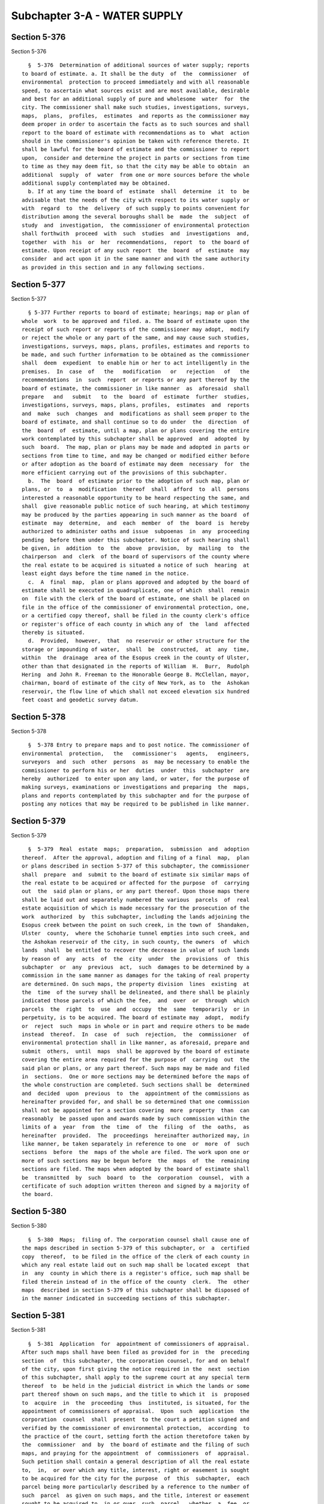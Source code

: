 Subchapter 3-A - WATER SUPPLY
=============================

Section 5-376
-------------

Section 5-376 ::    
        
     
        §  5-376  Determination of additional sources of water supply; reports
      to board of estimate. a. It shall be the duty  of  the  commissioner  of
      environmental  protection to proceed immediately and with all reasonable
      speed, to ascertain what sources exist and are most available, desirable
      and best for an additional supply of pure and wholesome  water  for  the
      city. The commissioner shall make such studies, investigations, surveys,
      maps,  plans,  profiles,  estimates  and reports as the commissioner may
      deem proper in order to ascertain the facts as to such sources and shall
      report to the board of estimate with recommendations as to  what  action
      should in the commissioner's opinion be taken with reference thereto. It
      shall be lawful for the board of estimate and the commissioner to report
      upon,  consider and determine the project in parts or sections from time
      to time as they may deem fit, so that the city may be able to obtain  an
      additional  supply  of  water  from one or more sources before the whole
      additional supply contemplated may be obtained.
        b. If at any time the board of  estimate  shall  determine  it  to  be
      advisable that the needs of the city with respect to its water supply or
      with  regard  to  the  delivery  of such supply to points convenient for
      distribution among the several boroughs shall be  made  the  subject  of
      study  and  investigation,  the commissioner of environmental protection
      shall forthwith  proceed  with  such  studies  and  investigations  and,
      together  with  his  or  her  recommendations,  report  to  the board of
      estimate. Upon receipt of any such report  the  board  of  estimate  may
      consider  and act upon it in the same manner and with the same authority
      as provided in this section and in any following sections.
    
    
    
    
    
    
    

Section 5-377
-------------

Section 5-377 ::    
        
     
        § 5-377 Further reports to board of estimate; hearings; map or plan of
      whole  work  to be approved and filed. a. The board of estimate upon the
      receipt of such report or reports of the commissioner may adopt,  modify
      or reject the whole or any part of the same, and may cause such studies,
      investigations, surveys, maps, plans, profiles, estimates and reports to
      be made, and such further information to be obtained as the commissioner
      shall  deem  expedient  to enable him or her to act intelligently in the
      premises.  In  case  of   the   modification   or   rejection   of   the
      recommendations  in  such  report  or reports or any part thereof by the
      board of estimate, the commissioner in like manner  as  aforesaid  shall
      prepare   and   submit   to  the  board  of  estimate  further  studies,
      investigations, surveys, maps, plans, profiles,  estimates  and  reports
      and  make  such  changes  and  modifications as shall seem proper to the
      board of estimate, and shall continue so to do under  the  direction  of
      the  board  of  estimate, until a map, plan or plans covering the entire
      work contemplated by this subchapter shall be approved  and  adopted  by
      such  board.  The map, plan or plans may be made and adopted in parts or
      sections from time to time, and may be changed or modified either before
      or after adoption as the board of estimate may deem  necessary  for  the
      more efficient carrying out of the provisions of this subchapter.
        b.  The  board  of estimate prior to the adoption of such map, plan or
      plans, or  to  a  modification  thereof  shall  afford  to  all  persons
      interested a reasonable opportunity to be heard respecting the same, and
      shall  give reasonable public notice of such hearing, at which testimony
      may be produced by the parties appearing in such manner as the board  of
      estimate  may  determine,  and  each  member  of  the  board  is  hereby
      authorized to administer oaths and issue  subpoenas  in  any  proceeding
      pending  before them under this subchapter. Notice of such hearing shall
      be given, in  addition  to  the  above  provision,  by  mailing  to  the
      chairperson  and  clerk  of the board of supervisors of the county where
      the real estate to be acquired is situated a notice of such  hearing  at
      least eight days before the time named in the notice.
        c.  A  final  map,  plan or plans approved and adopted by the board of
      estimate shall be executed in quadruplicate, one of which  shall  remain
      on  file with the clerk of the board of estimate, one shall be placed on
      file in the office of the commissioner of environmental protection, one,
      or a certified copy thereof, shall be filed in the county clerk's office
      or register's office of each county in which any of  the  land  affected
      thereby is situated.
        d.  Provided,  however,  that  no reservoir or other structure for the
      storage or impounding of water,  shall  be  constructed,  at  any  time,
      within  the  drainage  area of the Esopus creek in the county of Ulster,
      other than that designated in the reports of William  H.  Burr,  Rudolph
      Hering  and John R. Freeman to the Honorable George B. McClellan, mayor,
      chairman, board of estimate of the city of New York, as to  the  Ashokan
      reservoir, the flow line of which shall not exceed elevation six hundred
      feet coast and geodetic survey datum.
    
    
    
    
    
    
    

Section 5-378
-------------

Section 5-378 ::    
        
     
        §  5-378 Entry to prepare maps and to post notice. The commissioner of
      environmental  protection,   the   commissioner's   agents,   engineers,
      surveyors  and  such  other  persons  as  may be necessary to enable the
      commissioner to perform his or her  duties  under  this  subchapter  are
      hereby  authorized  to enter upon any land, or water, for the purpose of
      making surveys, examinations or investigations and preparing  the  maps,
      plans and reports contemplated by this subchapter and for the purpose of
      posting any notices that may be required to be published in like manner.
    
    
    
    
    
    
    

Section 5-379
-------------

Section 5-379 ::    
        
     
        §  5-379  Real  estate  maps;  preparation,  submission  and  adoption
      thereof.  After the approval, adoption and filing of a final  map,  plan
      or plans described in section 5-377 of this subchapter, the commissioner
      shall  prepare  and  submit to the board of estimate six similar maps of
      the real estate to be acquired or affected for the purpose  of  carrying
      out  the  said plan or plans, or any part thereof. Upon those maps there
      shall be laid out and separately numbered the various  parcels  of  real
      estate acquisition of which is made necessary for the prosecution of the
      work  authorized  by  this subchapter, including the lands adjoining the
      Esopus creek between the point on such creek, in the town of  Shandaken,
      Ulster  county,  where the Schoharie tunnel empties into such creek, and
      the Ashokan reservoir of the city, in such county, the owners  of  which
      lands  shall  be entitled to recover the decrease in value of such lands
      by reason of  any  acts  of  the  city  under  the  provisions  of  this
      subchapter  or  any  previous  act,  such  damages to be determined by a
      commission in the same manner as damages for the taking of real property
      are determined. On such maps, the property division  lines  existing  at
      the  time  of the survey shall be delineated, and there shall be plainly
      indicated those parcels of which the fee,  and  over  or  through  which
      parcels  the  right  to  use  and  occupy  the  same  temporarily  or in
      perpetuity, is to be acquired. The board of estimate may  adopt,  modify
      or  reject  such  maps in whole or in part and require others to be made
      instead  thereof.  In  case  of  such  rejection,  the  commissioner  of
      environmental protection shall in like manner, as aforesaid, prepare and
      submit  others,  until  maps  shall be approved by the board of estimate
      covering the entire area required for the purpose of  carrying  out  the
      said plan or plans, or any part thereof. Such maps may be made and filed
      in  sections.  One or more sections may be determined before the maps of
      the whole construction are completed. Such sections shall be  determined
      and  decided  upon  previous  to  the  appointment of the commissions as
      hereinafter provided for, and shall be so determined that one commission
      shall not be appointed for a section covering  more  property  than  can
      reasonably  be passed upon and awards made by such commission within the
      limits of a  year  from  the  time  of  the  filing  of  the  oaths,  as
      hereinafter  provided.  The  proceedings  hereinafter authorized may, in
      like manner, be taken separately in reference to one  or  more  of  such
      sections  before  the  maps of the whole are filed. The work upon one or
      more of such sections may be begun before  the  maps  of  the  remaining
      sections are filed. The maps when adopted by the board of estimate shall
      be  transmitted  by  such  board  to  the  corporation  counsel,  with a
      certificate of such adoption written thereon and signed by a majority of
      the board.
    
    
    
    
    
    
    

Section 5-380
-------------

Section 5-380 ::    
        
     
        §  5-380  Maps;  filing of. The corporation counsel shall cause one of
      the maps described in section 5-379 of this subchapter, or  a  certified
      copy  thereof,  to be filed in the office of the clerk of each county in
      which any real estate laid out on such map shall be located except  that
      in  any  county in which there is a register's office, such map shall be
      filed therein instead of in the office of the county  clerk.  The  other
      maps  described in section 5-379 of this subchapter shall be disposed of
      in the manner indicated in succeeding sections of this subchapter.
    
    
    
    
    
    
    

Section 5-381
-------------

Section 5-381 ::    
        
     
        §  5-381  Application  for  appointment of commissioners of appraisal.
      After such maps shall have been filed as provided for in  the  preceding
      section  of  this subchapter, the corporation counsel, for and on behalf
      of the city, upon first giving the notice required in the  next  section
      of this subchapter, shall apply to the supreme court at any special term
      thereof  to  be held in the judicial district in which the lands or some
      part thereof shown on such maps, and the title to which it  is  proposed
      to  acquire  in  the  proceeding  thus  instituted, is situated, for the
      appointment of commissioners of appraisal.  Upon  such  application  the
      corporation  counsel  shall  present  to the court a petition signed and
      verified by the commissioner of environmental protection,  according  to
      the practice of the court, setting forth the action theretofore taken by
      the  commissioner  and  by  the board of estimate and the filing of such
      maps, and praying for the appointment  of  commissioners  of  appraisal.
      Such petition shall contain a general description of all the real estate
      to,  in,  or over which any title, interest, right or easement is sought
      to be acquired for the city for the purpose  of  this  subchapter,  each
      parcel being more particularly described by a reference to the number of
      such  parcel  as given on such maps, and the title, interest or easement
      sought to be acquired to, in or over  such  parcel,  whether  a  fee  or
      otherwise, shall be stated in the petition.
    
    
    
    
    
    
    

Section 5-382
-------------

Section 5-382 ::    
        
     
        §  5-382  Notice  of  application  for appointment of commissioners of
      appraisal. The corporation counsel shall give notice in the City Record,
      and in two public newspapers published in the city of New  York  and  in
      two  public  newspapers published in each other county in which any real
      estate laid out on such maps may be located, and which it is proposed to
      acquire in the proceeding, of the  corporation  counsel's  intention  to
      make  application  to such court for the appointment of commissioners of
      appraisal which  notice  shall  specify  the  time  and  place  of  such
      application,  shall  briefly  state  the  object of the applications and
      shall describe the real  estate  sought  to  be  taken  or  affected.  A
      statement  of the real estate to be acquired or affected for the purpose
      of carrying out the said plan or plans  or  in  any  part  thereof  with
      separate  enumerations of the numbers of the parcels to be taken in fee,
      and of the numbers of  the  parcels  in  which  an  easement  is  to  be
      acquired,  together  with  the  route  of  the  tunnels and aqueducts by
      courses and distances and  of  the  greatest  and  least  width  of  its
      required  easement  or  parcel of land with a reference to the dates and
      places of filing such maps, shall be sufficient description of the  real
      estate  sought  to  be  so  taken  or  affected. Such notice shall be so
      published, once in each week, in each of such newspapers, for six  weeks
      immediately  previous  to  the  presentation  of  such petition; and the
      corporation counsel shall in addition to such advertisement cause copies
      of the same in hand bills to be posted up, for the same space of time in
      at least twenty conspicuous places on the line of the aqueduct or in the
      vicinity of the real estate so to be taken or affected and shall cause a
      copy of such notice to be mailed to the owners of such real estate whose
      names and addresses are known or are readily  ascertainable.  After  the
      original  appointment  of  commissioners  of  appraisal  pursuant to the
      provisions of this subchapter, the corporation counsel may  apply  at  a
      special  term  of  the supreme court in the same judicial district where
      application for such original commission was made for the appointment of
      a  successor  commission,  upon  first  giving  ten  days'   notice   by
      advertisement  in  the  newspapers  hereinabove  described of his or her
      intention to make such application.
    
    
    
    
    
    
    

Section 5-383
-------------

Section 5-383 ::    
        
     
        §   5-383   Appointment   of   commissioners   of   appraisal;   their
      qualifications.  At the time and place mentioned in such notice,  unless
      such  court  shall  adjourn  such application to a subsequent day and in
      that event at the time to which the same may be adjourned,  such  court,
      upon  due  proof  to  its  satisfaction  of the required publication and
      posting aforesaid, and upon filing such petition, shall  make  an  order
      for the appointment of three disinterested and competent freeholders, at
      least  one  of  whom  shall  reside in the city and at least one of whom
      shall reside in the county or one of the counties  in  which  such  real
      estate  shall be situated, as commissioner of appraisal to ascertain and
      appraise the compensation to be made  to  the  owners  and  all  persons
      interested  in  the real estate laid down on such maps as proposed to be
      taken or affected for the purpose indicated  in  this  subchapter.  Such
      order  shall  fix  the  time  and  place  for  the first meeting of such
      commissioners.
    
    
    
    
    
    
    

Section 5-384
-------------

Section 5-384 ::    
        
     
        §  5-384  Oath  of  commissioners  of  appraisal; filing thereof. Such
      commissioners shall take and subscribe the oath or affirmation  required
      by  article  thirteen  of  the constitution and shall forthwith file the
      same or a certified copy thereof in the  office  of  the  clerk  of  the
      county  in  which  the  land  or any part thereof is situated, and shall
      forthwith file certified copies of such oaths in the office of the clerk
      of the county of New York, and in the register's office in any county in
      which there is a register's office and in which is situated any  of  the
      real estate sought to be taken or affected by the proceeding.
    
    
    
    
    
    
    

Section 5-385
-------------

Section 5-385 ::    
        
     
        §  5-385  Eligibility  of  commissioners  for reappointment. No person
      appointed a commissioner of appraisal in any proceedings conducted under
      this subchapter shall be eligible for reappointment  on  any  commission
      provided  for under this subchapter until three years shall have elapsed
      since such person shall have finished the duties imposed upon him or her
      as a  commissioner  under  any  previous  appointment  except  a  person
      appointed  to  fill  a  vacancy  occurring in a commission more than six
      months after the original appointment of  such  commission,  which  said
      appointee  shall  be  eligible  for  one  additional  appointment to the
      successor commission or any other commission.
    
    
    
    
    
    
    

Section 5-386
-------------

Section 5-386 ::    
        
     
        §  5-386  Vesting  of  title;  possession;  removal  of  buildings  or
      improvements. On filing such oaths, in the manner  provided  in  section
      5-384  of this subchapter, the city shall be and become seized in fee of
      all those parcels of real estate which are on the maps  referred  to  in
      section  5-379 of this subchapter delineated as parcels, of which it has
      been determined that the fee should be acquired, and shall also  be  and
      become  vested  of  the  easements,  in, over, upon or through all those
      other parcels of real estate  which  are  on  said  maps  delineated  as
      parcels  in,  over,  upon  or  through which it has been determined that
      easements should be acquired; and may immediately  or  at  any  time  or
      times  thereafter  take  possession  of  the  same  or any part or parts
      thereof without  any  suit  or  proceeding  at  law  for  that  purpose;
      provided,  however, that before the city takes possession of the same it
      shall pay to the respective owner or owners of each of such  parcels  of
      real  estate, which are upon such maps delineated as parcels of which it
      has been determined that the fee should  be  acquired,  (a)  if  located
      outside   the  counties  of  Ulster,  Greene,  Sullivan,  Schoharie  and
      Delaware, a sum of money equal to one-half  the  assessed  valuation  of
      such  real  property as the same appears upon the assessment roll of the
      town or tax district in which the same is  situate  for  the  year  next
      preceding  that  in which the city becomes seized in fee of each of such
      parcels of real estate, and (b) if located in the  counties  of  Ulster,
      Greene,  Sullivan,  Schoharie or Delaware, a sum of money equal to fifty
      per centum of the full valuation of such real estate. In the event  that
      a  parcel  so  delineated  on said map as a fee parcel is not separately
      assessed on the assessment roll of the town or tax district in which the
      same is situated but is assessed as a part of another  tract,  then  the
      amount  which  the  city  shall be required to pay or deposit under this
      section shall be (a) if the parcel be located outside  the  counties  of
      Ulster,  Greene,  Sullivan, Schoharie and Delaware, the proportion which
      the assessed valuation of the parcel  acquired  bears  to  the  assessed
      valuation  of  the  entire  property  as  a part of which said parcel is
      assessed, and (b) if the parcel be located in the  counties  of  Ulster,
      Greene,  Sullivan,  Schoharie or Delaware, the proportion which the full
      valuation of the parcel acquired bears to  the  full  valuation  of  the
      entire  property as a part of which said parcel is assessed. The supreme
      court in the judicial district in which the land is situated  is  hereby
      authorized  to  make  an order prorating such assessed valuation or full
      valuation, as the case may be, and to determine the proportion  of  such
      assessed valuation or full valuation, as the case may be, which the city
      of  New  York  shall be required to pay before taking possession of such
      parcel. The city, at its option and by agreement  with  such  respective
      owner or owners, may, instead of paying to him or her or them the amount
      or  amounts  hereinbefore  required,  pay to him or her or them a sum or
      sums of money greater than but not more than twice the amount or amounts
      hereinbefore required. For the purposes  of  this  section  only,  "full
      valuation"  of real estate shall mean the assessed valuation thereof, as
      the same appears on the assessment roll of the town or tax  district  in
      which  the  real  estate  is situate for the year next preceding that in
      which the city becomes seized in fee thereof, divided  by  the  rate  of
      assessment  of  real  property in such town or tax district for the same
      year as finally recommended for adoption by  the  state  tax  commission
      under  the provisions of the real property tax law formerly contained in
      sections fifty and one hundred seventy-four of the tax law.  Deposit  of
      all  moneys  hereunder  to the credit of, or payable to the order of the
      owner, pursuant to the direction of the court, shall be deemed a payment
      within the provisions of this section, and, thereupon, the  commissioner
      of environmental protection, or any person or persons acting under their
    
      or  its  authority may enter upon and use and occupy to the exclusion of
      any and all other persons all the parcels of real estate  delineated  on
      such  map for the purpose of carrying out the plan or plans, or any part
      thereof,  described  in  section  5-377  of  this  subchapter, provided,
      however, that no buildings or improvements shall be removed or disturbed
      within one year from the  date  of  the  filing  of  the  oaths  of  the
      commissioners  unless  thirty  days'  notice  in writing is given to the
      owner, or to his or her attorney, if any, by the corporation counsel  of
      the  intention  to  make  such  removal,  and  affording  the  owner  an
      opportunity to examine the property with the commissioners of  appraisal
      and such witnesses as he or she may desire. If the owner of the property
      can  not  be  found  with  due  diligence,  and  there  is  no  attorney
      representing such property or parcel, before  removing,  disturbing,  or
      destroying  any  of the buildings, or the improvements, a representative
      of the commissioner of environmental protection or  of  the  corporation
      counsel  shall  cause  measurements  to  be  made  of  the buildings and
      photographs of  the  exterior  views  thereof,  which  measurements  and
      photographs  shall be at the disposition thereafter of the claimants, or
      their attorneys, in case such claimants or their attorneys should appear
      and demand the same before the case is tried.
    
    
    
    
    
    
    

Section 5-387
-------------

Section 5-387 ::    
        
     
        §  5-387  Commissioners  of appraisal; powers and proceedings thereof;
      provisions for filling of vacancies. a. Any one of such commissioners of
      appraisal may issue subpoenas and administer  oaths  to  witnesses;  and
      they  or  any one of them, in the absence of the others, may adjourn the
      proceedings from time to  time  in  their  discretion;  but  they  shall
      continue  to  meet  from  time  to  time as may be necessary, within the
      judicial district where the lands or any part thereof may be located, to
      hear, consider and determine upon all claims which may be  presented  to
      them  under  the provisions of this subchapter. Within thirty days after
      the commissioners have been appointed and have qualified, the city shall
      furnish the commission with a list of the claims that  have  been  filed
      and are to be determined and the commissioners shall have full power and
      authority  to prepare a calendar of all such claims and to determine the
      order and priority of the hearing  of  such  claims;  to  set  down  the
      hearing  of any such claim for a day certain; and to order an inquest in
      or a dismissal of any claim for failure of a party to appear at the time
      designated for  the  hearing  thereof  unless  the  commissioners  shall
      determine  that  a reasonable excuse for such failure exists. They shall
      view the real estate laid down on the maps and shall hear the proofs and
      allegations of any owner, lessee, or other person in any way entitled to
      or interested in such real estate or any part  or  parcel  thereof,  and
      also  such  proofs  and  allegations  as may be offered on behalf of the
      city. They shall rule upon motions and  objections  made  in  connection
      with  the admission or exculsion of testimony or evidence in any hearing
      before the commissioners and shall make findings upon which their awards
      are made and separate findings upon which the fees  and  allowances  are
      based. They shall reduce the testimony taken before them to writing, and
      after  the  testimony  is closed, they or a majority of them, all having
      considered the same, and having an  opportunity  to  be  present,  shall
      without   unnecessary  delay,  ascertain  and  determine  the  just  and
      equitable compensation which ought justly to be made by the city to  the
      owners  or  the  persons  interested  in  the  real  estate sought to be
      acquired or affected by such proceedings, including just  and  equitable
      compensation  to  the  owner  of  any leasehold taken or affected in the
      proceeding. Such commissioners of appraisal shall make reports of  their
      proceedings  to  the supreme court as in the next section provided, with
      the minutes of the testimony taken by them and the findings of fact made
      by them, and they shall be entitled to the payments hereinafter provided
      for their services and expenses to be paid  from  the  fund  hereinafter
      provided.
        b.  In  case of the death, resignation, refusal or neglect to serve of
      any or all of such commissioners of appraisal, the  corporation  counsel
      shall  upon  ten  days'  notice  to  be  given  by  advertisement in the
      newspapers designated as hereinbefore provided,  apply  to  the  supreme
      court  at a special term thereof, to be held in the judicial district in
      which the land or any part  thereof  affected  by  the  proceedings,  is
      situated,  for  the appointment of one or more commissioners to fill the
      vacancy or vacancies so occasioned.
        c. In the event that the corporation counsel shall  fail,  neglect  or
      refuse  to  make  such  application  within  thirty  days after any such
      vacancy  shall  have  occurred  as  hereinabove  provided,  any   person
      interested   in   the   proceeding   may   similarly  apply  after  such
      advertisement for the filling of any vacancy. The city of New York shall
      be liable for the reasonable expenses  of  such  advertisement  together
      with ten dollars costs of motion in the event of any such application by
      any such interested person.
    
    
    
    
    
    
    

Section 5-388
-------------

Section 5-388 ::    
        
     
        §  5-388 Report of commissioners; compensation for loss to railroad or
      electric  corporation  or  owner  of  water  power;  expenses.  a.   The
      commissioners  of  appraisal  shall  prepare  a  report, and such copies
      thereof as may be required. Such report or reports shall contain a brief
      description of the several parcels of real estate so acquired, taken  or
      affected,  with  a  reference  to  the  map or maps as showing the exact
      location and boundaries of each parcel; a statement of the sum estimated
      and determined upon by them as a just and equitable compensation  to  be
      made  by  the city to the owners or persons entitled to or interested in
      each parcel so taken,  or  as  to  which  any  right,  title,  interest,
      privilege  or  easement  is  taken,  acquired  or  extinguished;  and  a
      statement of the respective  owners  or  persons  entitled  thereto,  or
      interested   therein.  In  every  case  where  the  owners  and  parties
      interested, or their respective estates or interests are unknown, or not
      fully known to the commissioners of appraisal, it  shall  be  sufficient
      for  them to set forth and state in general terms the respective sums to
      be allowed and paid to the owners of,  and  parties  interested  therein
      generally,  without  specifying the name of estates or interests of such
      owners, or parties interested, or any or either of them.
        b. Where  loss,  damage  or  expense,  direct  or  consequential,  has
      resulted  to  any  duly  incorporated  railroad corporation, operating a
      steam railroad in  any  county  in  which  land  shall  be  acquired  in
      pursuance  of  the provisions of this subchapter, or by reason of any of
      the matters in this subchapter involved, or any electric corporation, or
      the owner of any water power on any of the streams or waters affected by
      the provisions of this subchapter,  the  board  of  estimate  is  hereby
      authorized and empowered to agree with such railroad corporation, or any
      such  electric  corporation,  or the owner of any such water power, upon
      the compensation which shall be made to it  for  such  loss,  damage  or
      expense.  In  the event of no agreement being reached between such board
      and such railroad corporation, or any such electric corporation, or  the
      owner  of any such water power, the commissioners of appraisal appointed
      to estimate damages  for  lands  acquired  in  such  county  are  hereby
      authorized  and  directed  to  pass  upon  such claim and to make awards
      therefor as provided in this subchapter.
        c. Subject to  review  by  the  court  as  hereinafter  provided,  the
      commissioners  may  also  recommend  such sums, if any, as shall seem to
      them proper to be allowed, to parties appearing in  the  proceeding,  as
      expenses   and   disbursements  including  reasonable  compensation  for
      witnesses and what sums, if any, ought to be  paid  to  the  general  or
      special  guardian  of an infant, idiot, or person of unsound mind, or to
      an attorney appointed by the court to attend to  the  interests  of  any
      known owner or party in interest who has not appeared in the proceedings
      for expenses or counsel fees.
    
    
    
    
    
    
    

Section 5-389
-------------

Section 5-389 ::    
        
     
        §  5-389  Filing  of  the commissioners' report. Such report signed by
      such commissioners or a majority of them, shall be filed not  more  than
      one  year after the date of the filing of the oaths of the commissioners
      in the office of a clerk of a county in which real estate sought  to  be
      acquired  may  be  situated  and in case a part of the real estate is in
      another county a duplicate report or certified copy shall  be  filed  in
      the  office  of  the clerk of such other county, provided, however, that
      the supreme court upon application and good reasons shown  therefor  may
      extend  the  time for the taking of testimony or for the preparation and
      filing of such report, or  both,  beyond  one  year  for  a  period  not
      exceeding  eight months. The commissioners of appraisal shall notify the
      corporation counsel immediately upon the filing of a report.
    
    
    
    
    
    
    

Section 5-390
-------------

Section 5-390 ::    
        
     
        §  5-390  Notice  of hearing on report. The corporation counsel, or in
      case of the corporation counsel's neglect to do so within ten days after
      receiving  notice  of  such  filing,  any  person  interested   in   the
      proceeding,  shall  give  notice  that such report will be presented for
      confirmation,  modification  (specifying   the   particulars   of   such
      modification  in  respect  to  the  amount of the award, witness fees or
      other allowances made by the commissioners) or for rejection in whole or
      in  part  to  the  justice  of  the   supreme   court   appointing   the
      commissioners,  or  if  the  justice be unavailable, to a justice of the
      supreme court at a special term thereof, to  be  held  in  the  judicial
      district  in  which the land or a part thereof is situated at a time and
      place to be specified in such notice, and the objections, if any, to the
      confirmation, modification or rejection  of  such  report  or  any  part
      thereof, shall be heard at such special term. The notice shall contain a
      statement  of  the time and place of the filing of the report and of the
      copy or copies thereof, and shall be published once in each week in each
      of the newspapers referred to previously  in  this  subchapter,  for  at
      least  three  weeks immediately prior to the presentation of such report
      to the supreme court. As used in this section, section 5-391 and section
      5-399 of this subchapter, the terms "modify" and "modification" shall be
      construed to include an increase, a decrease or any other change  in  an
      award, fee or allowance.
    
    
    
    
    
    
    

Section 5-391
-------------

Section 5-391 ::    
        
     
        §  5-391  Hearing on the report. The application for the confirmation,
      modification or rejection of the report shall be  made  to  the  supreme
      court  at  a special term thereof held in the judicial district in which
      the land or some part thereof is  situated.  Upon  the  hearing  of  the
      application  such  court may confirm or modify such report or may in its
      discretion order that the report or any portion thereof affecting one or
      more parcels be referred to the same commission, or a new commission for
      a new hearing, and make an order containing a recital of  the  substance
      of  the  proceedings  in  the  matter  of  the  appraisal with a general
      description of the real estate appraised and for which  compensation  is
      to  be made; and shall also direct to whom the money is to be paid or in
      what bank or trust company and in what manner it shall be  deposited  by
      the  comptroller.  Such  order  confirming or modifying the report shall
      (except in case of an appeal, as provided in this subchapter)  be  final
      and  conclusive  as  well  upon  the city as upon owners and all persons
      interested in or entitled to such real estate; and also upon  all  other
      persons whomsoever.
    
    
    
    
    
    
    

Section 5-392
-------------

Section 5-392 ::    
        
     
        §  5-392  Payment  by  the city. The city shall, within three calendar
      months after the confirmation of the  report  of  the  commissioners  of
      appraisal, pay to the respective owners and bodies politic or corporate,
      mentioned or referred to in such report, in whose favor, any sum or sums
      of  money  shall  be  estimated  and reported by such commissioners, the
      respective sum  or  sums  so  estimated  and  reported  in  their  favor
      respectively,  with lawful interest thereon, from the date of filing the
      oath and certified  copies  thereof  as  by  this  subchapter  required,
      deducting  therefrom  all  sums  of  money  paid  on  account thereof as
      provided in section 5-386 of this subchapter.  In  case  of  neglect  or
      default  in  the  payment  of  the  same  within the time aforesaid, the
      respective person or persons or bodies politic  or  corporate  in  whose
      favor  the  same  shall  be  so  reported, his, her, or their executors,
      administrators or successors, at any time or  times,  after  application
      first made by him, her, or them, to the comptroller for payment thereof,
      may sue for and recover the same, with lawful interest as aforesaid, and
      the  costs  of suit in any proper form of action against the city in any
      court having cognizance thereof, and it shall be sufficient  to  declare
      generally  for  so much money due to the plaintiff or plaintiffs therein
      by virtue of this subchapter for real estate taken or affected  for  the
      purpose  herein  mentioned,  and  the report of such commissioners, with
      proof of the right and title of the plaintiff or plaintiffs to  the  sum
      or sums demanded shall be conclusive evidence in such suit or action.
    
    
    
    
    
    
    

Section 5-393
-------------

Section 5-393 ::    
        
     
        §  5-393 Limitation of time for presenting claims. All claims of every
      name and nature under this subchapter, except claims provided for  under
      section  5-398,  must be exhibited and presented to the commissioners of
      appraisal having jurisdiction of the same within the  following  periods
      of time:
        (a) in the case of real estate acquired in fee or in which an easement
      is  acquired,  within  three years after title thereto shall have become
      vested in the city;
        (b) in the case of claims under section 5-423, within three years from
      the date of the filing of the oaths of the commissioners appointed after
      the acquisition by the  city  of  New  York  of  the  real  estate,  the
      acquisition  of  which  is claimed to be the direct or indirect cause of
      damage, or within three years from the execution of the  plan  or  work,
      the  execution of which is claimed to be the direct or indirect cause of
      damage.
        In the case of real estate acquired in fee or in which an easement  is
      acquired,  every person neglecting or refusing to present a claim within
      such time shall be deemed to have surrendered his  or  her  interest  in
      such real estate or his or her claims for damages thereto, except so far
      as  such  person may be entitled as an owner of, or person interested in
      the award, if any, made by the commissioners  of  appraisal.  All  other
      claims not exhibited and presented within the time above specified shall
      be forever barred.
    
    
    
    
    
    
    

Section 5-394
-------------

Section 5-394 ::    
        
     
        §  5-394  Calendar  call after eighteen months; cessation of interest.
      Not less than eighteen months after the date of the filing of the  oaths
      of  any original commission appointed pursuant to the provisions of this
      subchapter, the corporation counsel may call a session of the commission
      appointed and acting as successor to such original  commission  for  the
      purpose  of  having  such successor commission fix dates for the hearing
      and presentation of any and all claims not theretofore disposed  of  and
      heard; such session shall be known as the calendar call.
        At  least ten days prior to such calendar call the corporation counsel
      shall give personal notice in writing to any or all  persons  interested
      in the proceeding and their attorneys, if any, that such a calendar call
      will  be  held  and  that  dates  will  be  fixed  for  the  hearing and
      presentation of claims. All persons  so  notified  may  appear  at  such
      calendar  call for the purpose of having dates fixed for the hearing and
      presentation of their claims. In the event that persons so notified fail
      to appear at such calendar call, the commission at the  request  of  the
      corporation  counsel shall fix dates for the hearing and presentation of
      their claims, which dates shall be not less than twenty days after  such
      calendar call. The corporation counsel shall further notify such persons
      in  writing of the dates thus fixed, which notice shall be so served not
      less than five days before the date so fixed.  All  persons  failing  to
      appear  on  the  dates fixed by the commission at such calendar call, or
      failing to give legal excuse for so failing to appear to the  commission
      at  or  before the time of such calendar call, shall forfeit their right
      to interest from and after the date  fixed  by  the  commission  at  the
      calendar call on any award made to them.
    
    
    
    
    
    
    

Section 5-395
-------------

Section 5-395 ::    
        
     
        §  5-395  Payment  by city as termination of liability. Payment of the
      compensation awarded by the commissioners of appraisal  to  the  persons
      named in their report (if not infants or persons of unsound mind) shall,
      in  the  absence of notice to the city of other claimants to such award,
      protect the city.
    
    
    
    
    
    
    

Section 5-396
-------------

Section 5-396 ::    
        
     
        §  5-396  Payment to trust company to the credit of the owner; suit to
      determine the rightful owner. Whenever the owner or  owners,  person  or
      persons  interested  in  any  real  estate  taken  or  affected  in such
      proceedings, or in whose favor any such  sum  or  sums  or  compensation
      shall  be  so  reported  shall  be under the age of twenty-one years, of
      unsound mind, or absent from the state of New  York,  and  also  in  all
      cases  where the name or names of the owner or owners, person or persons
      interested in any such real estate shall not be set forth  or  mentioned
      in  such  report,  or where the owner or owners, person or persons being
      named therein, can not upon diligent inquiry be found,  or  where  there
      are adverse or conflicting claims to the moneys awarded as compensation,
      it shall be lawful for the city to pay the sum or sums mentioned in such
      report,  payable,  or  that  would  be  coming  to such owner or owners,
      persons or persons respectively,  with  interest  aforesaid,  into  such
      trust  company  as the court may in the order of confirmation direct, to
      the credit of such owner or owners, person or persons, and such  payment
      shall  be  as  valid  and  effectual, in all respects as if made to such
      owner or owners, person  or  persons  interested  therein  respectively,
      themselves, according to their just rights. In all cases, however, where
      any  such  sum or sums or compensation, reported by the commissioners in
      favor of any person or persons or party or parties, whatsoever,  whether
      named or not named in such report shall be paid to any person or persons
      or party or parties, whomsoever, when the same shall of right belong and
      ought  to  have  been  paid to some other person or persons, or party or
      parties, it shall be lawful for  the  person  or  persons  or  party  or
      parties to whom the same ought to have been paid, to sue for and recover
      the same with lawful interest and costs of suit as so much money had and
      received  to  his,  her  or their use by the person or persons, party or
      parties, respectively, to whom the same shall have been so paid.
    
    
    
    
    
    
    

Section 5-397
-------------

Section 5-397 ::    
        
     
        §  5-397  Separate  reports by the commissioners. The commissioners of
      appraisal may, in their discretion,  take  up  any  specified  claim  or
      claims  and  finally ascertain and determine the compensation to be made
      thereon, and make a separate report with reference thereto, annexing  to
      such  report  a  copy  of  so much of the maps as displays the parcel or
      parcels so reported on. Such report as to the claims  therein  specified
      shall  be  the  report  required  in this subchapter, and the subsequent
      action with reference thereto shall be had in the same manner as  though
      no  other  claim were embraced in such proceeding, which, however, shall
      continue as to all claims upon which no such determination and report is
      made.
    
    
    
    
    
    
    

Section 5-398
-------------

Section 5-398 ::    
        
     
        §  5-398  Unforeseeable  damages; settlement or determination thereof.
      Whenever the owner of any private property any part of  or  interest  in
      which  shall  have  been taken under any proceeding had pursuant to this
      subchapter shall claim that the prosecution of any work done pursuant to
      such proceeding has been the proximate  cause  of  actual  and  material
      damage  to any part of such property and that commissioners of appraisal
      could not have taken cognizance of such damage pursuant to section 5-387
      of this subchapter, until the actual happening thereof  because  of  its
      unforeseeable   or  speculative  nature,  the  proper  person  or  board
      representing the city may agree with such owner as to the amount of such
      damages. If such agreement cannot be made, such owner may present to the
      commissioners of appraisal his or her claim in writing duly verified  on
      oath.  It shall be the duty of the commissioners to hear allegations and
      proofs and to proceed in like manner as  is  provided  in  the  case  of
      property  taken  pursuant  to  such  proceedings  as  aforesaid  and  to
      determine such actual damages,  if  any,  which  were  unforeseeable  or
      speculative  until  the  actual  happening  thereof.  The amount of such
      damages so agreed upon, if any, or so determined, shall be  payable  and
      collectible in the same manner as is provided in the case of awards made
      through  the  confirmation  of a report of commissioners of appraisal in
      such proceedings. In case at the time of making  any  such  claim  there
      shall  be  no  commissioners  authorized to take cognizance thereof, the
      corporation counsel, for and on  behalf  of  the  city,  shall  make  an
      application  for  the  appointment  of commissioners of appraisal in the
      manner prescribed by this subchapter, to take cognizance of such claims.
      Provided, however, that such claims shall be  presented  in  the  manner
      above  specified  within  two years from and after the completion of the
      work, the prosecution of which is claimed to  have  been  the  proximate
      cause  of such damage and that such claim shall be supported by proof of
      interest in the property alleged to have been damaged and of such damage
      and that it resulted proximately from the prosecution of such  work,  as
      aforesaid,   and  that  it  was  so  unforeseeable  or  speculative,  as
      aforesaid; and that the claim could not, with due diligence,  have  been
      presented  to  prior  commissioners  of  appraisal  subsequently  to the
      happening of the damage. In every case the payment of the amount  agreed
      upon  or determined or adjudged under and pursuant to this section shall
      be a continuing, complete, and conclusive bar to all claim of damage  by
      anyone  whomsoever  to the property concerned or any part thereof due to
      the prosecution of the work.
    
    
    
    
    
    
    

Section 5-399
-------------

Section 5-399 ::    
        
     
        §  5-399  Appeal  from  the report of the commissioners. Within twenty
      days after notice of the confirmation, modification or rejection of  the
      report  of  the  commissioners, as provided for in section 5-391 of this
      subchapter, either party may appeal, by notice in writing to  the  other
      party,  to  the  appellate division of the supreme court, from the order
      confirming, modifying or rejecting the report of the commissioners. Such
      appeal shall be heard on due notice thereof being  given,  according  to
      the rules and practice of such court. On the hearing of such appeal, the
      court  may affirm, modify or reverse the order of special term or it may
      direct a new appraisal and determination of any question passed upon, by
      the  same  or  new  commissioners,  in  its  discretion,  but  from  any
      determination of the appellate division, either party, if aggrieved, may
      take  an  appeal  which  shall  be  heard and determined by the court of
      appeals. If the amount of  compensation  to  be  made  by  the  city  is
      increased  after  a  new  trial,  the  difference  shall  be paid by the
      comptroller to the parties entitled to the same, or shall be  deposited,
      as the court may direct; and if the amount is diminished, the difference
      shall  be  refunded  to such city by the party to whom the same may have
      been paid, the judgment therefor may be rendered by the  court,  on  the
      filing  of  a  subsequent  decision, against the party liable to pay the
      same. But the taking of an appeal by any person  or  persons  shall  not
      operate  to stay the proceedings under this subchapter, except as to the
      particular parcel of real estate with which such  appeal  is  concerned.
      Such  appeal  shall  be  heard  upon  the  evidence  taken  before  such
      commissioners, and any affidavits as to irregularities submitted to  the
      court  at  special  term,  and three typewritten copies of such evidence
      shall be furnished by the city to the party taking the appeal within ten
      days after the appeal is perfected, and such appeals may be heard on the
      evidence so furnished, and such appeals may be  taken  without  security
      thereon.
    
    
    
    
    
    
    

Section 5-401
-------------

Section 5-401 ::    
        
     
        § 5-401 Powers of the supreme court. The supreme court of the judicial
      district  in  which  the  real estate, or any part thereof, is situated,
      shall have power at any time to amend any defect or informality  in  any
      of  the  special  proceedings  authorized  by  this subchapter as may be
      necessary, or to cause other property to  be  included  therein  and  to
      direct  such  further  notice to be given to any party in interest as it
      deems proper, and also to appoint other commissioners in  place  of  any
      who shall die, or refuse or neglect to serve, or be incapable of serving
      or  be  removed.  Such  court  may  at  any  time  remove  any  of  such
      commissioners of appraisal who, in its judgment, shall be  incapable  of
      serving  or  who shall for any reason in its judgment be an unfit person
      to serve as such commissioner.  The  cause  of  such  removal  shall  be
      specified in the order making the same. If, in any particular, it shall,
      at  any time, be found necessary to amend any pleading or proceeding, or
      to supply any defect therein, arising  in  the  course  of  any  special
      proceeding  authorized  by this subchapter, the same may be corrected or
      supplied in such manner as may be directed by the supreme  court,  which
      is hereby authorized to make such amendment or correction.
    
    
    
    
    
    
    

Section 5-402
-------------

Section 5-402 ::    
        
     
        §   5-402   Agreements   as   to  compensation.  The  commissioner  of
      environmental protection, subject  to  the  approval  of  the  board  of
      estimate,  may  agree with the owners and persons interested in any real
      estate laid down on such maps as to the amount  of  compensation  to  be
      paid  to  such  owners or persons interested for the taking or using and
      occupying such real estate. In case any such real estate shall be owned,
      occupied or enjoyed by the people of this state or by any  county,  town
      or  school district within this state, such rights, titles, interests or
      properties may be paid for upon agreement respectively with  the  office
      of  general  services, who shall act for the people of the state, with a
      chairman and a majority in numbers of the board of  supervisors  of  any
      county  who  shall  act  for  such  county, and with the supervisors and
      commissioner of highways, of any town who shall all act for  such  town,
      and  with  the  trustees  of  any school district who shall act for such
      district. The office of general services shall have power  to  grant  to
      the  city  any  real estate belonging to the people of this state, which
      may be required for the purposes indicated in this subchapter,  on  such
      terms   as  may  be  agreed  on  between  it  and  the  commissioner  of
      environmental protection, always, however, reserving and maintaining the
      rights of the people and riparian owners to go to the water at any point
      to which the same may be drawn. If any real estate of any  county,  town
      or  school  district  is  required  by the city for the purposes of this
      subchapter the majority of the board  of  supervisors  acting  for  such
      county,  or  the supervisors of any such town, with the commissioners of
      highway therein acting for such town, or  the  trustees  of  any  school
      district  acting  for  such  district,  may grant or surrender such real
      estate for such compensation as may be agreed upon between such officers
      respectively and the commissioner of environmental protection.
    
    
    
    
    
    
    

Section 5-403
-------------

Section 5-403 ::    
        
     
        §  5-403 Definitions; special provision concerning acquisition of real
      estate used for public purposes. The term real estate as  used  in  this
      subchapter  shall be construed to signify and embrace all uplands, lands
      under water, the waters of any lake, pond or stream, all water rights or
      privileges, and any and all easements and incorporated hereditaments and
      every estate, interest and right, legal and equitable, in land or water,
      including terms for  years,  and  liens  thereon  by  way  of  judgment,
      mortgages  or  otherwise,  and  also  all claims for damage to such real
      estate. It shall also be construed to include all real  estate  (as  the
      term  is  above  defined)  heretofore  or hereafter required or used for
      railroad, highway or other public purposes,  providing  the  persons  or
      corporations owning such real estate or claiming interest therein, shall
      be  allowed  the  perpetual use for such purposes of the same or of such
      other real estate to be acquired for the purposes of this subchapter  as
      will  afford practicable route or location for such railroad, highway or
      other public purpose, and in the case of a railroad,  commensurate  with
      and  adapted  to  its  needs;  and  provided  also  that such persons or
      corporations shall not directly or indirectly  be  subject  to  expense,
      loss  or  damage  by reason of changing such route or location, but that
      such expense, loss or damage shall be borne by the  city.  In  case  any
      real  estate  so  acquired, or used for public purposes, is sought to be
      taken or affected for the purposes of this  subchapter  there  shall  be
      designated  upon  the  maps referred to in the previous sections of this
      subchapter, and there shall be described in the  petition,  hereinbefore
      referred  to,  such  portion of the other real estate shown on such maps
      and described in such petition, as it is proposed to substitute in place
      of the real estate then used for such railroad, highway or other  public
      purposes.  Provided,  that  wherever  the  commissioner of environmental
      protection has heretofore located on any map filed in the office of  the
      commissioners  of  appraisal,  a substituted route for any railroad, the
      same shall not be  subsequently  changed  without  the  assent  of  such
      company.  The supreme court at the special term to which the petition is
      presented or at such other special term as the consideration thereof may
      be adjourned to, shall either approve the substituted route or refer the
      same back to the commissioner of environmental protection for alteration
      or amendment and may refer  the  same  back,  with  such  directions  or
      suggestions  as such court may deem advisable, and as often as necessary
      and until such commissioners shall determine such substituted  route  as
      may  be  approved  by  the  court. An appeal from any order made by such
      court at special term, under the provisions  of  this  section,  may  be
      taken  by  any person or corporation interested in and aggrieved thereby
      to the appellate division and court of appeals, and shall be heard as  a
      non-enumerated  motion.  The  commissioners  of  appraisal, hereinbefore
      referred to, in determining the compensation to be made to  the  persons
      or  corporations  owning such real estate, or claiming interest therein,
      shall include in the amount of such compensation such sum  as  shall  be
      sufficient  to  defray  the  expenses of making such change of route and
      location and of building such railroad or highway. Such commissioners of
      appraisal shall suggest in their report, and  the  court  in  the  order
      confirming  such  report  shall  determine,  subject  to  review  by the
      appellate division, what reasonable time after payment of the awards  to
      such  persons  or  corporations  shall  be  sufficient  within  which to
      complete the work of making such  change.  Neither  the  city,  nor  the
      commissioner  of  environmental  protection  shall  be  entitled to take
      possession or interfere with  the  use  of  such  real  estate  for  the
      enumerated  purposes,  before the expiration of such time. Such time may
      be subsequently extended by the court (subject to review  as  aforesaid)
      upon  a  sufficient  cause  shown.  After the expiration of this time so
    
      determined or extended no use shall be made of such  real  estate  which
      shall  cause  pollution to the water in such reservoir or interfere with
      its flow.
    
    
    
    
    
    
    

Section 5-410
-------------

Section 5-410 ::    
        
     
        § 5-410 Compensation, fees, expenses and allowances. The commissioners
      of  appraisal appointed in pursuance of this subchapter shall receive as
      compensation such fees and expenses as may be taxed by  the  court  upon
      notice  to  the corporation counsel who shall also furnish them with the
      necessary clerks, stenographers,  surveyors  and  other  employees.  The
      corporation  counsel  shall,  either in person, or by such assistants or
      other counsel as he or she shall designate for the purpose,  appear  for
      and  protect the interests of the city in all proceedings in court under
      this  subchapter  including  the  taxation  of  fees,  compensation  and
      expenses  and  proceedings  before  the  commissioners.  The fees of the
      commissioners and the salaries and compensation of their employees,  and
      their necessary traveling expenses, and all other necessary expenses, in
      and  about the special proceedings provided by this subchapter to be had
      for acquiring title or extinguishing claims for damages to real  estate,
      and  such  allowances  for  counsel  fees as may be made by order of the
      court shall be paid  by  the  comptroller  out  of  the  funds  provided
      therefor.  Such fees and expenses shall not be paid until they have been
      taxed before a justice of the supreme court in the judicial district  in
      which  the  lands  or  some  part  thereof are situated upon eight days'
      notice to the corporation counsel. Such  allowances  shall  in  no  case
      exceed  the  limits  prescribed  by section eight thousand three hundred
      three of the civil practice law and rules. The salaries and compensation
      of the persons employed, as provided for in this subchapter, to  prepare
      the necessary surveys, plans and estimates and for other purposes and to
      direct,  supervise  and  inspect  the work required to be done under the
      provisions of this subchapter, and such other expenses in and about  the
      same  as  are  not  herein  required  to  be  under  contracts let after
      completion, shall be paid by the comptroller on the certification of the
      commissioner of environmental protection or of such person or persons as
      the commissioner may designate. The compensation and expenses of such of
      the corporation counsel's assistants or other counsel as the corporation
      counsel may designate to represent  and  aid  the  commissioner  in  the
      performance  of  his  or  her duties under this subchapter shall also be
      paid out of the funds provided therefor, and upon the certificate of the
      corporation counsel who shall have power to appoint such  assistants  or
      other  counsel, and to fix their compensation. The various sums of money
      growing due from time to time, under the terms of the several contracts,
      made for the doing of the work and furnishing the material  required  by
      this  subchapter,  shall be paid by the comptroller on the certification
      of the commissioner  of  environmental  protection  or  such  person  or
      persons as the commissioner may from time to time designate.
    
    
    
    
    
    
    

Section 5-418
-------------

Section 5-418 ::    
        
     
        § 5-418 Where acquired real estate taxable. Real estate acquired under
      the  provisions  of this subchapter shall be taxable in the counties and
      taxation districts in which such real estate is situated.
    
    
    
    
    
    
    

Section 5-423
-------------

Section 5-423 ::    
        
     
        §  5-423  Damage  to value of real property; businesses, and employees
      thereof. a. The owner of any real estate not taken  by  virtue  of  this
      subchapter  and article fifteen of the environmental conservation law or
      of any established business on the first day of June,  nineteen  hundred
      five,  except  as  hereinafter  provided, and situate in the counties of
      Ulster, Albany or Greene, directly or indirectly decreased in  value  by
      reason  of  the  acquiring  of  land by the city for an additional water
      supply or by reason of the execution of any plans  for  such  additional
      water  supply  by  the  city under the provisions of this subchapter and
      article fifteen of the environmental conservation law, his or her heirs,
      assigns or personal representatives shall have a right  to  damages  for
      such decrease in value. The owner of any real estate not taken by virtue
      of  this  subchapter  or of any established business on the first day of
      December, nineteen hundred fourteen,  except  as  hereinafter  provided,
      situate  in  the  counties  of  Ulster,  Greene,  Delaware or Schoharie,
      directly or indirectly decreased in value by reason of the  acquisition,
      after  the  passage  of  this  subchapter  of  land  by  the city for an
      additional water supply from the Schoharie watershed, or  by  reason  of
      the  execution  of  any plans for such additional water supply from such
      watershed, under the provisions of this subchapter, his or  her  assigns
      or  personal  representatives,  shall  have  a right to damages for such
      decrease in value. The owner of any real estate, not taken,  situate  in
      any one or more of the counties of Ulster, Delaware, Orange or Sullivan,
      or  of  any  established  business,  directly or indirectly decreased in
      value by reason of the execution of any plans for or by the  acquisition
      of  land  by  the  city for a water supply from the Rondout and Delaware
      watersheds except that portion of the Delaware  watershed  of  the  west
      branch  of  the Delaware river within such counties, or any of them, and
      the owner of any real estate, not taken, situate in any one or  more  of
      such  counties  or  situate  in  the  corporate limits of the village of
      Deposit in the county of Broome existing on  the  first  day  of  April,
      nineteen  hundred  fifty-nine,  or  of  any  established business, which
      business was established on or prior to the first day of April, nineteen
      hundred fifty-nine which is directly or indirectly decreased in value by
      reason of the execution of any plans for or by the acquistion of land by
      the city for a water supply from the watershed of the west branch of the
      Delaware river, pursuant to law, his or her or its assigns, or  personal
      representatives  in any such case shall have a right to damages for such
      decrease in value, from the time of the beginning of  such  decrease  in
      value,  provided,  however, that in the case of an established business,
      the recovery of or award made to any  claimant  shall  not  include  any
      business  that may have resulted by reason of the execution of any plans
      for such water supply. The commissioner of environmental protection  may
      agree  with  such  person  as to the amount of such damages, and if such
      agreement can not be made such damages, if any, shall be  determined  in
      the  manner  herein  provided  for  the ascertaining and determining the
      value of real estate taken under the provisions of this subchapter,  and
      the  commissioners  shall not be limited in the reception of evidence to
      the rules  regulating  the  proof  of  direct  damages.  They  may  also
      recommend  such sums, if any, as shall seem to them proper to be allowed
      to parties appearing in the proceeding, as expenses  and  disbursements,
      including  reasonable  compensation  for  witnesses.  The amount of such
      damages so agreed upon as aforesaid or determined as aforesaid shall  be
      payable  and collectible in the same manner as is herein provided in the
      case  of  awards  made  through  the  confirmation  of   a   report   of
      commissioners of appraisal.
        b.  A  person  employed  in  a  manufacturing  establishment, or in an
      established business, or upon any lands, and who is not an owner or part
    
      owner thereof or of any interest therein, in  the  counties  of  Ulster,
      Delaware,   Orange  and  Sullivan,  which  manufacturing  establishment,
      established business or lands is injured or  destroyed  because  of  the
      acquisition by the city of an additional water supply from any watershed
      within  such counties, except the watershed tributary to the west branch
      of the Delaware river, or which lands are taken  or  acquired  for  like
      purpose  by  the  city  and a person who was employed in a manufacturing
      establishment or in an established business or  upon  any  lands  within
      such  counties  or  in the corporate limits of the village of Deposit in
      the county of Broome and who is not an owner or part owner thereof or of
      any interest therein, which manufacturing establishment  or  established
      business  or  lands is injured or destroyed because of an acquisition by
      the city of an additional water supply from the watershed  of  the  west
      branch  of  the Delaware river, or which lands are taken or acquired for
      like purpose by the city, and who in any such case has been so  employed
      continuously  for  six  months  prior  to,  and  who  continues  in such
      employment up to  the  time  of  such  injury,  destruction,  taking  or
      acquisition,  shall  have  a claim for damages against the city equal to
      the salary paid such employee for the six months  immediately  preceding
      such  injury,  destruction,  taking  or acquisition. Such damages may be
      determined  by  agreement  with  the   commissioner   of   environmental
      protection.  In  case  such  agreement can not be made such employee may
      maintain an action against the city in the supreme court to recover such
      damages, not, however, to exceed the sum of wages paid the employee  for
      the   six   months   preceding   such  injury,  destruction,  taking  or
      acquisition.
    
    
    
    
    
    
    

Section 5-424
-------------

Section 5-424 ::    
        
     
        §  5-424 Certain acts not to be affected. This subchapter shall not be
      construed to repeal, affect or modify chapter nine hundred forty-two  of
      the  laws  of  eighteen  hundred  ninety-six,  nor chapter seven hundred
      fifty-two of the laws of nineteen hundred four.
    
    
    
    
    
    
    

Section 5-426
-------------

Section 5-426 ::    
        
     
        § 5-426 Approval of maps and plans by the New York state department of
      environmental  conservation.  The  city  shall have no power to acquire,
      take or condemn lands  under  this  subchapter  unless  maps  and  plans
      covering  the  work  contemplated  by  this  subchapter  shall have been
      submitted  to  and  approved  by  the  New  York  state  department   of
      environmental conservation or any of its predecessors. All amendments or
      modification  of  such  maps  and plans thereafter made shall be in like
      manner submitted to  and  approved  by  such  department,  and  when  so
      approved,  shall  have  the  same force and effect as the original plans
      filed therewith.
    
    
    
    
    
    
    

Section 5-429
-------------

Section 5-429 ::    
        
     
        §  5-429  Former  board  of  water supply. Any reference to the former
      board of water supply occurring in any law, code, contract  or  document
      shall  be  deemed to refer to and mean the commissioner of environmental
      protection.
    
    
    
    
    
    
    

